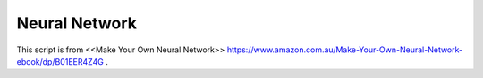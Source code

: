 ==================
Neural Network
==================


This script is from <<Make Your Own Neural Network>> https://www.amazon.com.au/Make-Your-Own-Neural-Network-ebook/dp/B01EER4Z4G .
